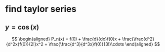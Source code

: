 #+AUTHOR: Exr0n
* find taylor series
** $y = \cos(x)$
   \[
   \begin{aligned}
P_n(x) = f(0) + \frac{d}{dx}f(0)x + \frac{\frac{d^2}{d^2x}f(0)}{2!}x^2 + \frac{\frac{d^3}{d^3x}f(0)}{3!}\cdots
   \end{aligned}
   \]
